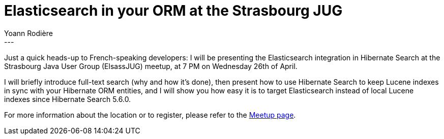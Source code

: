= Elasticsearch in your ORM at the Strasbourg JUG
Yoann Rodière
:awestruct-tags: [ "Hibernate Search", "Elasticsearch", "Events" ]
:awestruct-layout: blog-post
---

Just a quick heads-up to French-speaking developers:
I will be presenting the Elasticsearch integration in Hibernate Search at the Strasbourg Java User Group (ElsassJUG) meetup,
at 7 PM on Wednesday 26th of April.

I will briefly introduce full-text search (why and how it's done),
then present how to use Hibernate Search to keep Lucene indexes in sync with your Hibernate ORM entities,
and I will show you how easy it is to target Elasticsearch instead of local Lucene indexes since Hibernate Search 5.6.0.

For more information about the location or to register,
please refer to the https://www.meetup.com/fr-FR/ElsassJUG/events/239294514/[Meetup page].
